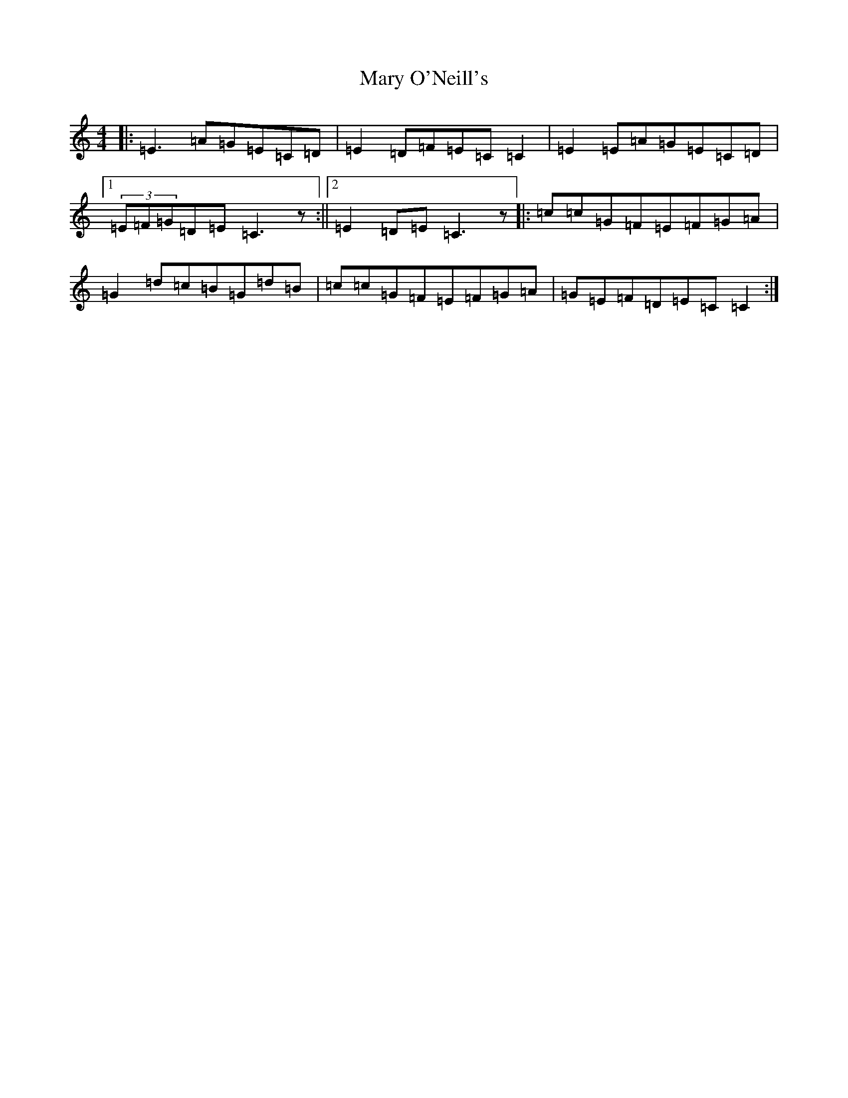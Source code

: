 X: 13592
T: Mary O'Neill's
S: https://thesession.org/tunes/954#setting14152
R: reel
M:4/4
L:1/8
K: C Major
|:=E3=A=G=E=C=D|=E2=D=F=E=C=C2|=E2=E=A=G=E=C=D|1(3=E=F=G=D=E=C3z:||2=E2=D=E=C3z|:=c=c=G=F=E=F=G=A|=G2=d=c=B=G=d=B|=c=c=G=F=E=F=G=A|=G=E=F=D=E=C=C2:|